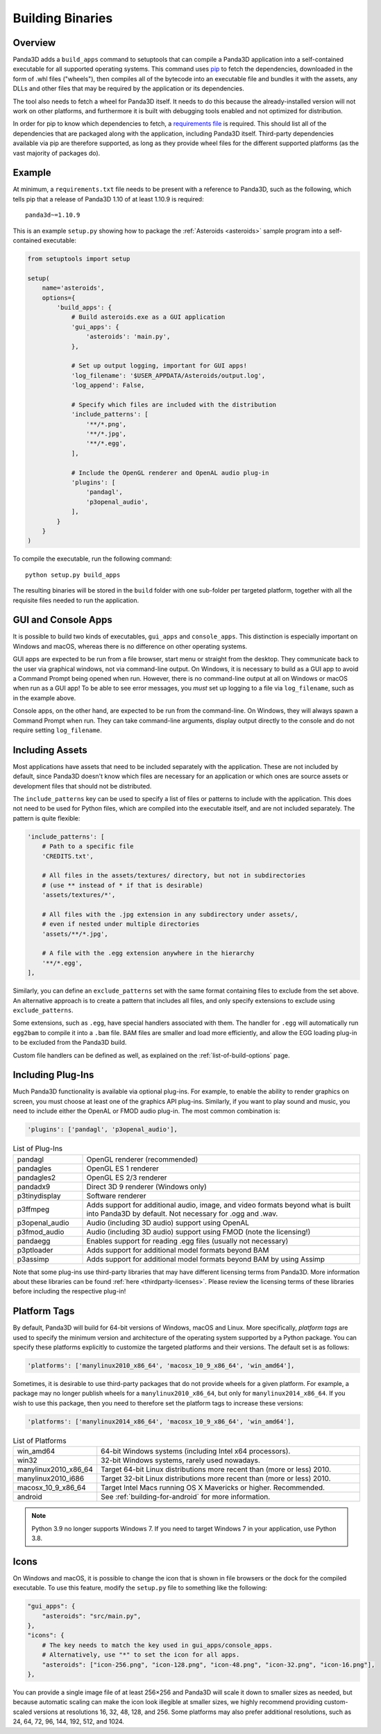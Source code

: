 .. _building-binaries:

Building Binaries
=================

Overview
--------

Panda3D adds a ``build_apps`` command to setuptools that can compile a Panda3D
application into a self-contained executable for all supported operating
systems. This command uses `pip <https://pip.pypa.io/en/stable/>`__ to fetch the
dependencies, downloaded in the form of .whl files ("wheels"), then compiles all
of the bytecode into an executable file and bundles it with the assets, any DLLs
and other files that may be required by the application or its dependencies.

The tool also needs to fetch a wheel for Panda3D itself. It needs to do this
because the already-installed version will not work on other platforms, and
furthermore it is built with debugging tools enabled and not optimized for
distribution.

In order for pip to know which dependencies to fetch, a
`requirements file <https://pip.pypa.io/en/stable/user_guide/#requirements-files>`__
is required. This should list all of the dependencies that are packaged along
with the application, including Panda3D itself. Third-party dependencies
available via pip are therefore supported, as long as they provide wheel files
for the different supported platforms (as the vast majority of packages do).

Example
-------

At minimum, a ``requirements.txt`` file needs to be present with a reference to
Panda3D, such as the following, which tells pip that a release of Panda3D 1.10
of at least 1.10.9 is required::

   panda3d~=1.10.9

This is an example ``setup.py`` showing how to package the
:ref:`Asteroids <asteroids>` sample program into a self-contained executable:

.. code-block:: python

   from setuptools import setup

   setup(
       name='asteroids',
       options={
           'build_apps': {
               # Build asteroids.exe as a GUI application
               'gui_apps': {
                   'asteroids': 'main.py',
               },

               # Set up output logging, important for GUI apps!
               'log_filename': '$USER_APPDATA/Asteroids/output.log',
               'log_append': False,

               # Specify which files are included with the distribution
               'include_patterns': [
                   '**/*.png',
                   '**/*.jpg',
                   '**/*.egg',
               ],

               # Include the OpenGL renderer and OpenAL audio plug-in
               'plugins': [
                   'pandagl',
                   'p3openal_audio',
               ],
           }
       }
   )

To compile the executable, run the following command::

   python setup.py build_apps

The resulting binaries will be stored in the ``build`` folder with one
sub-folder per targeted platform, together with all the requisite files needed
to run the application.

GUI and Console Apps
--------------------

It is possible to build two kinds of executables, ``gui_apps`` and
``console_apps``. This distinction is especially important on Windows and macOS,
whereas there is no difference on other operating systems.

GUI apps are expected to be run from a file browser, start menu or straight from
the desktop. They communicate back to the user via graphical windows, not via
command-line output. On Windows, it is necessary to build as a GUI app to avoid
a Command Prompt being opened when run. However, there is no command-line output
at all on Windows or macOS when run as a GUI app! To be able to see error
messages, you *must* set up logging to a file via ``log_filename``, such as in
the example above.

Console apps, on the other hand, are expected to be run from the command-line.
On Windows, they will always spawn a Command Prompt when run. They can take
command-line arguments, display output directly to the console and do not
require setting ``log_filename``.

Including Assets
----------------

Most applications have assets that need to be included separately with the
application. These are not included by default, since Panda3D doesn't know which
files are necessary for an application or which ones are source assets or
development files that should not be distributed.

The ``include_patterns`` key can be used to specify a list of files or patterns
to include with the application. This does not need to be used for Python files,
which are compiled into the executable itself, and are not included separately.
The pattern is quite flexible:

.. code-block:: python

   'include_patterns': [
       # Path to a specific file
       'CREDITS.txt',

       # All files in the assets/textures/ directory, but not in subdirectories
       # (use ** instead of * if that is desirable)
       'assets/textures/*',

       # All files with the .jpg extension in any subdirectory under assets/,
       # even if nested under multiple directories
       'assets/**/*.jpg',

       # A file with the .egg extension anywhere in the hierarchy
       '**/*.egg',
   ],

Similarly, you can define an ``exclude_patterns`` set with the same format
containing files to exclude from the set above. An alternative approach is to
create a pattern that includes all files, and only specify extensions to exclude
using ``exclude_patterns``.

Some extensions, such as ``.egg``, have special handlers associated with them.
The handler for ``.egg`` will automatically run ``egg2bam`` to compile it into a
``.bam`` file. BAM files are smaller and load more efficiently, and allow the
EGG loading plug-in to be excluded from the Panda3D build.

Custom file handlers can be defined as well, as explained on the
:ref:`list-of-build-options` page.

Including Plug-Ins
------------------

Much Panda3D functionality is available via optional plug-ins. For example, to
enable the ability to render graphics on screen, you must choose at least one
of the graphics API plug-ins. Similarly, if you want to play sound and music,
you need to include either the OpenAL or FMOD audio plug-in. The most common
combination is:

.. code-block:: python

   'plugins': ['pandagl', 'p3openal_audio'],

.. list-table:: List of Plug-Ins
   :widths: 20, 80

   * - pandagl
     - OpenGL renderer (recommended)
   * - pandagles
     - OpenGL ES 1 renderer
   * - pandagles2
     - OpenGL ES 2/3 renderer
   * - pandadx9
     - Direct 3D 9 renderer (Windows only)
   * - p3tinydisplay
     - Software renderer
   * - p3ffmpeg
     - Adds support for additional audio, image, and video formats beyond what
       is built into Panda3D by default. Not necessary for .ogg and .wav.
   * - p3openal_audio
     - Audio (including 3D audio) support using OpenAL
   * - p3fmod_audio
     - Audio (including 3D audio) support using FMOD (note the licensing!)
   * - pandaegg
     - Enables support for reading .egg files (usually not necessary)
   * - p3ptloader
     - Adds support for additional model formats beyond BAM
   * - p3assimp
     - Adds support for additional model formats beyond BAM by using Assimp

Note that some plug-ins use third-party libraries that may have different
licensing terms from Panda3D. More information about these libraries can be
found :ref:`here <thirdparty-licenses>`. Please review the licensing terms of
these libraries before including the respective plug-in!

Platform Tags
-------------

By default, Panda3D will build for 64-bit versions of Windows, macOS and Linux.
More specifically, *platform tags* are used to specify the minimum version and
architecture of the operating system supported by a Python package. You can
specify these platforms explicitly to customize the targeted platforms and their
versions. The default set is as follows:

.. code-block:: python

   'platforms': ['manylinux2010_x86_64', 'macosx_10_9_x86_64', 'win_amd64'],

Sometimes, it is desirable to use third-party packages that do not provide
wheels for a given platform. For example, a package may no longer publish wheels
for a ``manylinux2010_x86_64``, but only for ``manylinux2014_x86_64``. If you
wish to use this package, then you need to therefore set the platform tags to
increase these versions:

.. code-block:: python

   'platforms': ['manylinux2014_x86_64', 'macosx_10_9_x86_64', 'win_amd64'],

.. list-table:: List of Platforms
   :widths: 20, 80

   * - win_amd64
     - 64-bit Windows systems (including Intel x64 processors).
   * - win32
     - 32-bit Windows systems, rarely used nowadays.
   * - manylinux2010_x86_64
     - Target 64-bit Linux distributions more recent than (more or less) 2010.
   * - manylinux2010_i686
     - Target 32-bit Linux distributions more recent than (more or less) 2010.
   * - macosx_10_9_x86_64
     - Target Intel Macs running OS X Mavericks or higher. Recommended.
   * - android
     - See :ref:`building-for-android` for more information.

.. note::

   Python 3.9 no longer supports Windows 7. If you need to target Windows 7 in
   your application, use Python 3.8.

Icons
-----

On Windows and macOS, it is possible to change the icon that is shown in file
browsers or the dock for the compiled executable. To use this feature, modify
the ``setup.py`` file to something like the following:

.. code-block:: python

   "gui_apps": {
       "asteroids": "src/main.py",
   },
   "icons": {
       # The key needs to match the key used in gui_apps/console_apps.
       # Alternatively, use "*" to set the icon for all apps.
       "asteroids": ["icon-256.png", "icon-128.png", "icon-48.png", "icon-32.png", "icon-16.png"],
   },

You can provide a single image file of at least 256×256 and Panda3D will scale
it down to smaller sizes as needed, but because automatic scaling can make the
icon look illegible at smaller sizes, we highly recommend providing
custom-scaled versions at resolutions 16, 32, 48, 128, and 256. Some platforms
may also prefer additional resolutions, such as 24, 64, 72, 96, 144, 192,
512, and 1024.
